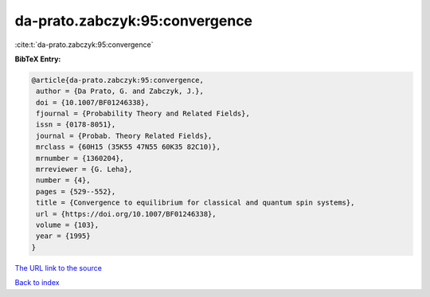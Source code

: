 da-prato.zabczyk:95:convergence
===============================

:cite:t:`da-prato.zabczyk:95:convergence`

**BibTeX Entry:**

.. code-block:: bibtex

   @article{da-prato.zabczyk:95:convergence,
    author = {Da Prato, G. and Zabczyk, J.},
    doi = {10.1007/BF01246338},
    fjournal = {Probability Theory and Related Fields},
    issn = {0178-8051},
    journal = {Probab. Theory Related Fields},
    mrclass = {60H15 (35K55 47N55 60K35 82C10)},
    mrnumber = {1360204},
    mrreviewer = {G. Leha},
    number = {4},
    pages = {529--552},
    title = {Convergence to equilibrium for classical and quantum spin systems},
    url = {https://doi.org/10.1007/BF01246338},
    volume = {103},
    year = {1995}
   }
`The URL link to the source <ttps://doi.org/10.1007/BF01246338}>`_


`Back to index <../By-Cite-Keys.html>`_
